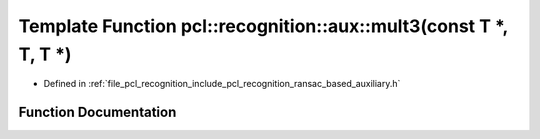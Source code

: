 .. _exhale_function_ransac__based_2auxiliary_8h_1ae6751567aac163c226a783eecbd53299:

Template Function pcl::recognition::aux::mult3(const T \*, T, T \*)
===================================================================

- Defined in :ref:`file_pcl_recognition_include_pcl_recognition_ransac_based_auxiliary.h`


Function Documentation
----------------------


.. doxygenfunction:: pcl::recognition::aux::mult3(const T *, T, T *)
